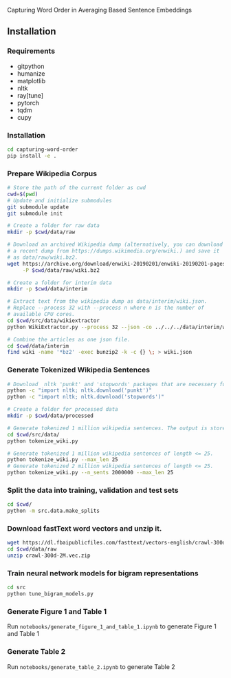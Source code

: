Capturing Word Order in Averaging Based Sentence Embeddings
** Installation
*** Requirements
- gitpython
- humanize
- matplotlib
- nltk
- ray[tune]
- pytorch
- tqdm
- cupy
*** Installation
#+begin_src sh
cd capturing-word-order
pip install -e .
#+end_src
*** Prepare Wikipedia Corpus
#+begin_src sh
  # Store the path of the current folder as cwd
  cwd=$(pwd)
  # Update and initialize submodules
  git submodule update
  git submodule init

  # Create a folder for raw data
  mkdir -p $cwd/data/raw

  # Download an archived Wikipedia dump (alternatively, you can download
  # a recent dump from https://dumps.wikimedia.org/enwiki.) and save it
  # as data/raw/wiki.bz2.
  wget https://archive.org/download/enwiki-20190201/enwiki-20190201-pages-articles-multistream.xml.bz2 \
       -P $cwd/data/raw/wiki.bz2

  # Create a folder for interim data
  mkdir -p $cwd/data/interim

  # Extract text from the wikipedia dump as data/interim/wiki.json.
  # Replace --process 32 with --process n where n is the number of
  # available CPU cores.
  cd $cwd/src/data/wikiextractor
  python WikiExtractor.py --process 32 --json -co ../../../data/interim/wiki ../../../data/raw/wiki.bz2

  # Combine the articles as one json file.
  cd $cwd/data/interim
  find wiki -name '*bz2' -exec bunzip2 -k -c {} \; > wiki.json
#+end_src
*** Generate Tokenized Wikipedia Sentences
#+begin_src sh
  # Download  nltk 'punkt' and 'stopwords' packages that are necessery for tokenization and for training the models.
  python -c "import nltk; nltk.download('punkt')"
  python -c "import nltk; nltk.download('stopwords')"

  # Create a folder for processed data
  mkdir -p $cwd/data/processed

  # Generate tokenized 1 million wikipedia sentences. The output is stored in processed data folder.
  cd $cwd/src/data/
  python tokenize_wiki.py

  # Generate tokenized 1 million wikipedia sentences of length <= 25.
  python tokenize_wiki.py --max_len 25
  # Generate tokenized 2 million wikipedia sentences of length <= 25.
  python tokenize_wiki.py --n_sents 2000000 --max_len 25
#+end_src
*** Split the data into training, validation and test sets
#+begin_src sh
cd $cwd/
python -m src.data.make_splits
#+end_src
*** Download fastText word vectors and unzip it.
#+begin_src sh
  wget https://dl.fbaipublicfiles.com/fasttext/vectors-english/crawl-300d-2M.vec.zip -P $cwd/data/raw/
  cd $cwd/data/raw
  unzip crawl-300d-2M.vec.zip
#+end_src
*** Train neural network models for bigram representations
#+begin_src sh
  cd src
  python tune_bigram_models.py
#+end_src
*** Generate Figure 1 and Table 1
Run =notebooks/generate_figure_1_and_table_1.ipynb= to generate Figure 1 and Table 1
*** Generate Table 2
Run =notebooks/generate_table_2.ipynb= to generate Table 2
